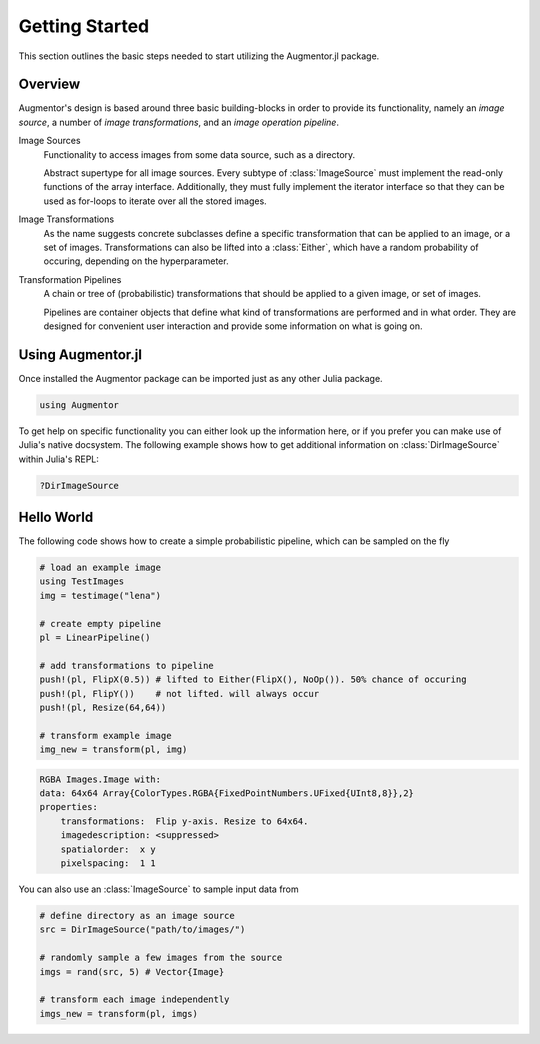 Getting Started
================

This section outlines the basic steps needed to start utilizing
the Augmentor.jl package.

Overview
---------

Augmentor's design is based around three basic building-blocks in
order to provide its functionality, namely an *image source*,
a number of *image transformations*, and an *image operation pipeline*.

Image Sources
   Functionality to access images from some data source,
   such as a directory.

   Abstract supertype for all image sources. Every subtype of
   :class:`ImageSource` must implement the read-only functions of
   the array interface. Additionally, they must fully implement the
   iterator interface so that they can be used as for-loops to
   iterate over all the stored images.

Image Transformations
   As the name suggests concrete subclasses define a specific
   transformation that can be applied to an image, or a set of
   images. Transformations can also be lifted into a
   :class:`Either`, which have a random probability of
   occuring, depending on the hyperparameter.

Transformation Pipelines
   A chain or tree of (probabilistic) transformations that should be
   applied to a given image, or set of images.

   Pipelines are container objects that define what kind of
   transformations are performed and in what order. They are designed
   for convenient user interaction and provide some information on
   what is going on.

Using Augmentor.jl
-------------------

Once installed the Augmentor package can be imported just as any
other Julia package.

.. code-block:: julia

    using Augmentor

To get help on specific functionality you can either look up the
information here, or if you prefer you can make use of Julia's
native docsystem.
The following example shows how to get additional information
on :class:`DirImageSource` within Julia's REPL:

.. code-block:: julia

    ?DirImageSource

Hello World
-------------

The following code shows how to create a simple probabilistic pipeline,
which can be sampled on the fly

.. code-block:: julia

    # load an example image
    using TestImages
    img = testimage("lena")

    # create empty pipeline
    pl = LinearPipeline()

    # add transformations to pipeline
    push!(pl, FlipX(0.5)) # lifted to Either(FlipX(), NoOp()). 50% chance of occuring
    push!(pl, FlipY())    # not lifted. will always occur
    push!(pl, Resize(64,64))

    # transform example image
    img_new = transform(pl, img)

.. code-block:: none

    RGBA Images.Image with:
    data: 64x64 Array{ColorTypes.RGBA{FixedPointNumbers.UFixed{UInt8,8}},2}
    properties:
        transformations:  Flip y-axis. Resize to 64x64.
        imagedescription: <suppressed>
        spatialorder:  x y
        pixelspacing:  1 1

You can also use an :class:`ImageSource` to sample input data from

.. code-block:: julia

    # define directory as an image source
    src = DirImageSource("path/to/images/")

    # randomly sample a few images from the source
    imgs = rand(src, 5) # Vector{Image}

    # transform each image independently
    imgs_new = transform(pl, imgs)

